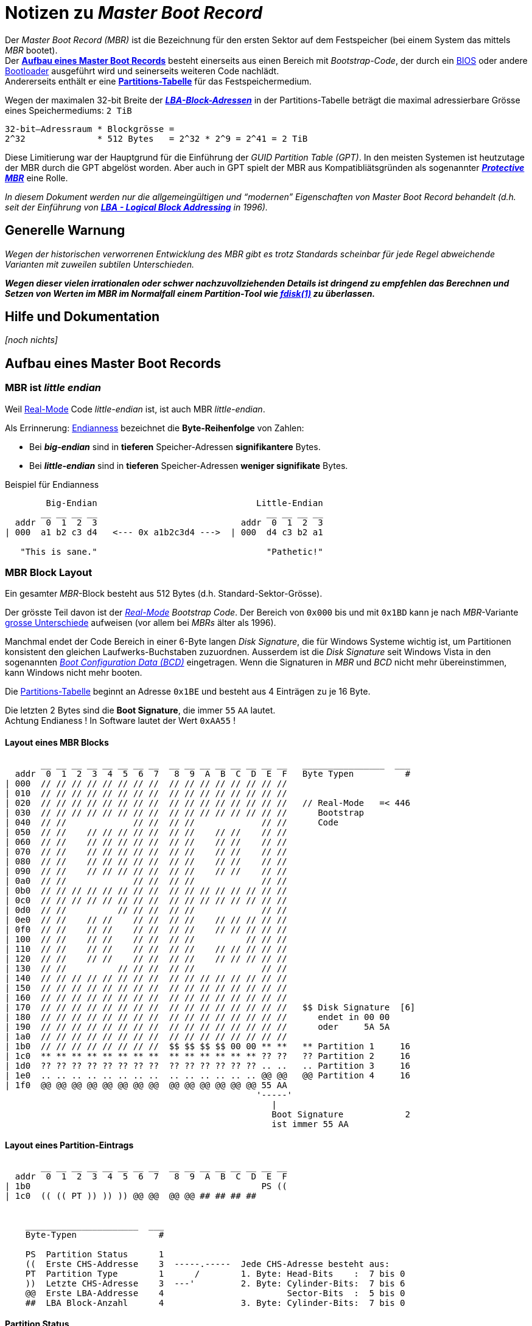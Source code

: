 = Notizen zu _Master Boot Record_
//===============================

:!compat-mode:

// METADATA ####################################################################
:author:    fresal
:date: 			2019-11-14
:version:   v0.1
// #############################################################################

// LINKS ->->->->->->->->->->->->->->->->->->->->->->->->->->->->->->->->->->->-
:Real-Mode: link:https://en.wikipedia.org/wiki/Real_mode[Real-Mode]
:BIOS: link:https://en.wikipedia.org/wiki/BIOS[BIOS]
:Bootloader: link:https://en.wikipedia.org/wiki/Booting#Modern_boot_loaders[Bootloader]
:Chainloading: link:https://en.wikipedia.org/wiki/Chain_loading[Chainloading]
:Partitions-Tabelle: link:https://en.wikipedia.org/wiki/Partition_table[Partitions-Tabelle]
:LBA: link:https://en.wikipedia.org/wiki/Logical_block_addressing[LBA]
:Boot_Configuration_Data: link:https://en.wikipedia.org/wiki/Windows_NT_6_startup_process#Boot_Configuration_Data[Boot Configuration Data (BCD)]
:fdisk: link:https://en.wikipedia.org/wiki/Fdisk[fdisk(1)]
// ->->->->->->->->->->->->->->->->->->->->->->->->->->->->->->->->->->->->->->-



Der _Master Boot Record (MBR)_ ist die Bezeichnung für den ersten Sektor auf
dem Festspeicher (bei einem System das mittels _MBR_ bootet). +
Der *<<Aufbau eines Master Boot Records>>* besteht einerseits aus einen Bereich
mit _Bootstrap-Code_, der durch ein {BIOS} oder andere {Bootloader} ausgeführt
wird und seinerseits weiteren Code nachlädt. +
Andererseits enthält er eine *<<Partitions-Tabelle>>* für das
Festspeichermedium.

Wegen der maximalen 32-bit Breite der
*_<<LBA-Block-Adressen,LBA-Block-Adressen>>_* in der
Partitions-Tabelle beträgt die maximal adressierbare Grösse eines
Speichermediums: `2 TiB` +

--------------------------------------------------------------------------------
32-bit–Adressraum * Blockgrösse =
2^32              * 512 Bytes   = 2^32 * 2^9 = 2^41 = 2 TiB
--------------------------------------------------------------------------------

Diese Limitierung war der Hauptgrund für die Einführung der _GUID Partition
Table (GPT)_. In den meisten Systemen ist heutzutage der MBR durch die GPT
abgelöst worden. Aber auch in GPT spielt der MBR aus Kompatibliätsgründen als
sogenannter *_<<Protective MBR>>_* eine Rolle.
// %%%% Link auf GPT Doku einfügen.

_In diesem Dokument werden nur die allgemeingültigen und "`modernen`"
Eigenschaften von Master Boot Record behandelt (d.h. seit der Einführung von
*<<LBA - Logical Block Addressing>>* in 1996)._




[[warnung]]
== Generelle Warnung

_Wegen der historischen verworrenen Entwicklung des MBR gibt es trotz Standards
scheinbar für jede Regel abweichende Varianten mit zuweilen subtilen
Unterschieden._

*_Wegen dieser vielen irrationalen oder schwer nachzuvollziehenden Details ist
dringend zu empfehlen das Berechnen und Setzen von Werten im MBR im Normalfall
einem Partition-Tool wie {fdisk} zu überlassen._*
// %%%% Link auf LBA einfügen
// %%%% Ev. Link auf Dokument zur Illustration der subtilen Unterschiede




== Hilfe und Dokumentation

_[noch nichts]_




== Aufbau eines Master Boot Records

// LINKS ->->->->->->->->->->->->->->->->->->->->->->->->->->->->->->->->->->->-
:Endianness: link:https://en.wikipedia.org/wiki/Endianness[Endianness]
:grosse_Unterschiede: link:https://en.wikipedia.org/wiki/Master_boot_record#Sector_layout[grosse Unterschiede]
// ->->->->->->->->->->->->->->->->->->->->->->->->->->->->->->->->->->->->->->-



=== MBR ist _little endian_

Weil {Real-Mode} Code _little-endian_ ist, ist auch MBR _little-endian_.

Als Errinnerung: {Endianness} bezeichnet die *Byte-Reihenfolge* von Zahlen:

* Bei *_big-endian_* sind in *tieferen* Speicher-Adressen *signifikantere*
  Bytes.
* Bei *_little-endian_* sind in *tieferen* Speicher-Adressen *weniger
  signifikate* Bytes.

.Beispiel für Endianness
--------------------------------------------------------------------------------

        Big-Endian                               Little-Endian
       __ __ __ __                                 __ __ __ __
  addr  0  1  2  3                            addr  0  1  2  3
| 000  a1 b2 c3 d4   <--- 0x a1b2c3d4 --->  | 000  d4 c3 b2 a1

   "This is sane."                                 "Pathetic!"

--------------------------------------------------------------------------------



=== MBR Block Layout


Ein gesamter _MBR_-Block besteht aus 512 Bytes (d.h. Standard-Sektor-Grösse).

Der grösste Teil davon ist der _{Real-Mode} Bootstrap Code_. Der Bereich
von `0x000` bis und mit `0x1BD` kann je nach _MBR_-Variante
{grosse_Unterschiede} aufweisen (vor allem bei _MBRs_ älter als 1996).

Manchmal endet der Code Bereich in einer 6-Byte langen _Disk Signature_, die
für Windows Systeme wichtig ist, um Partitionen konsistent den gleichen
Laufwerks-Buchstaben zuzuordnen. Ausserdem ist die _Disk Signature_ seit
Windows Vista in den sogenannten _{Boot_Configuration_Data}_ eingetragen.
Wenn die Signaturen in _MBR_ und _BCD_ nicht mehr übereinstimmen, kann Windows
nicht mehr booten.

[[Partitions-Tabelle,Partitions-Tabelle]]
Die {Partitions-Tabelle} beginnt an Adresse `0x1BE` und besteht aus 4 Einträgen
zu je 16 Byte.

Die letzten 2 Bytes sind die *Boot Signature*, die immer `55` `AA` lautet. +
[.small]#Achtung Endianess ! In Software lautet der Wert `0xAA55` !#


==== Layout eines MBR Blocks

--------------------------------------------------------------------------------
       __ __ __ __ __ __ __ __  __ __ __ __ __ __ __ __   ________________  ___
  addr  0  1  2  3  4  5  6  7   8  9  A  B  C  D  E  F   Byte Typen          #
| 000  // // // // // // // //  // // // // // // // //
| 010  // // // // // // // //  // // // // // // // //
| 020  // // // // // // // //  // // // // // // // //   // Real-Mode   =< 446
| 030  // // // // // // // //  // // // // // // // //      Bootstrap
| 040  // //             // //  // //             // //      Code
| 050  // //    // // // // //  // //    // //    // //
| 060  // //    // // // // //  // //    // //    // //
| 070  // //    // // // // //  // //    // //    // //
| 080  // //    // // // // //  // //    // //    // //
| 090  // //    // // // // //  // //    // //    // //
| 0a0  // //             // //  // //             // //
| 0b0  // // // // // // // //  // // // // // // // //
| 0c0  // // // // // // // //  // // // // // // // //
| 0d0  // //          // // //  // //             // //
| 0e0  // //    // //    // //  // //    // // // // //
| 0f0  // //    // //    // //  // //    // // // // //
| 100  // //    // //    // //  // //          // // //
| 110  // //    // //    // //  // //    // // // // //
| 120  // //    // //    // //  // //    // // // // //
| 130  // //          // // //  // //             // //
| 140  // // // // // // // //  // // // // // // // //
| 150  // // // // // // // //  // // // // // // // //
| 160  // // // // // // // //  // // // // // // // //
| 170  // // // // // // // //  // // // // // // // //   $$ Disk Signature  [6]
| 180  // // // // // // // //  // // // // // // // //      endet in 00 00
| 190  // // // // // // // //  // // // // // // // //      oder     5A 5A
| 1a0  // // // // // // // //  // // // // // // // //
| 1b0  // // // // // // // //  $$ $$ $$ $$ 00 00 ** **   ** Partition 1     16
| 1c0  ** ** ** ** ** ** ** **  ** ** ** ** ** ** ?? ??   ?? Partition 2     16
| 1d0  ?? ?? ?? ?? ?? ?? ?? ??  ?? ?? ?? ?? ?? ?? .. ..   .. Partition 3     16
| 1e0  .. .. .. .. .. .. .. ..  .. .. .. .. .. .. @@ @@   @@ Partition 4     16
| 1f0  @@ @@ @@ @@ @@ @@ @@ @@  @@ @@ @@ @@ @@ @@ 55 AA
                                                 '-----'
                                                    |
                                                    Boot Signature            2
                                                    ist immer 55 AA

--------------------------------------------------------------------------------


[[partition-entry]]
==== Layout eines Partition-Eintrags
--------------------------------------------------------------------------------
       __ __ __ __ __ __ __ __  __ __ __ __ __ __ __ __
  addr  0  1  2  3  4  5  6  7   8  9  A  B  C  D  E  F
| 1b0                                             PS ((
| 1c0  (( (( PT )) )) )) @@ @@  @@ @@ ## ## ## ##


    ______________________  ___
    Byte-Typen                #

    PS  Partition Status      1
    ((  Erste CHS-Addresse    3  -----.-----  Jede CHS-Adresse besteht aus:
    PT  Partition Type        1      /        1. Byte: Head-Bits    :  7 bis 0
    ))  Letzte CHS-Adresse    3  ---'         2. Byte: Cylinder-Bits:  7 bis 6
    @@  Erste LBA-Addresse    4                        Sector-Bits  :  5 bis 0
    ##  LBA Block-Anzahl      4               3. Byte: Cylinder-Bits:  7 bis 0

--------------------------------------------------------------------------------

// LINKS ->->->->->->->->->->->->->->->->->->->->->->->->->->->->->->->->->->->-
:MSB: link:https://en.wikipedia.org/wiki/Bit_numbering#Most_significant_bit[MSB]
:CHS: link:https://en.wikipedia.org/wiki/Cylinder-head-sector[CHS (Cylinder-head-sector)]
// ->->->->->->->->->->->->->->->->->->->->->->->->->->->->->->->->->->->->->->-


==== Partition Status

Der 1-Byte lange _Partition Status_ gibt an, ob eine Partition *_active_* ist,
dh. ob sie die Partition ist, von der gebootet wird. Nur eine der 4 Partitionen
darf als *_active_* markiert sein.

* _Partition Status_: `PS` = `80` bedeutet *_active_*
* _Partition Status_: `PS` = `00` bedeutet *_inactive_*

[.small]#Theoretisch wäre nur das {MSB} des _Partition Status_ entscheidend
aber in einigen _MBRs_ und _VBRs_ gelten Werte, die nicht `0x80 = 1000b` oder
`0x00 = 0000b` sind als ungültig. Siehe: <<warnung>>#


==== Partition Type

Der 1-Byte lange _Partition Type_ bzw. die _Partition ID_ gibt an, _was_ sich in
der Partition befindet. +
Es ist dem Betriebssystem überlassen, wie es den _Partition Type_ interpretiert.

* _Partition Type_: `PT` = ein Byte-Wert

Grosse Tabelle aller möglichen _Partition Types_: +
link:https://en.wikipedia.org/wiki/Partition_type#List_of_partition_IDs[https://en.wikipedia.org/wiki/Partition_type#List_of_partition_IDs]

Spezielle _Partition Types_, die man aus dem Stegreif erkennen können sollte:

[cols='1,1,4']
|===============================================================================
| Partition Type | Typ        | Beschreibung
| `00`           | Free       | Leerer Partitionseintrag
| `EE`           | Blocker    | GPT protective MBR
| `EF`           | Service FS
  | EFI system partition (FAT12, FAT16, FAT32, oder anderes FS)
|===============================================================================

// %%%%Verweise auf EFI und GPT setzen


==== CHS - Cylinder Head Sector

Mit den zweimal 3-Byte langen _CHS-Adressen_ wird beschrieben, _wo_ auf dem
Speichermedium eine Partition beginnt und wo sie endet.

* Erste CHS-Adresse der Partition: `(( (( ((` = 3 Byte-Werte
* Letzte CHS-Adresse der Partition: `)) )) ))` = 3 Byte-Werte

Innerer Aufbau der CHS-Adressen: siehe <<partition-entry>>.

Die Berechnung von korrekten CHS-Adressen ist einer der undurchsichtigsten
Aspekte von _MBR_. Es sei hier ausdrücklich auf die <<warnung>> verwiesen.

[.small]#Ursprünglich entsprach {CHS} der physichen Geometrie der
Festplatte. Aber bereits seit den 80er Jahren wird die _CHS-Adressierung_ von
Festplatten-Controllern abstrahiert. Neben _CHS_ gibt es seit 1996 eine
modernere Variante, die per Definition abstrakt ist: <<LBA - Logical Block Addressing>>.#

[.small]#Weil _CHS_ historisch zuerst da war, muss es theoretisch immer
zusätzlich zu _LBA_ definiert werden, dies aus Kompatibilitätsgründen. Für
Partitionen die grösser als der CHS-Adressraum `pass:[24 bit @ 512 Byte]` =
`pass:[2^24 * 2^9]` = `pass:[2^33]` = `pass:[8 GiB]` sind, wird per Konvention
die höchste mögliche CHS-Addresse `1023 254 63` eingetragen. Entgegen der
Theorie ist es aber erfahrungsgemäss egal welche Werte in den CHS-Feldern
stehen.#


[[LBA-Block-Adressen]]
==== LBA - Logical Block Addressing

Mit den zweimal 4-Byte langen _LBA-Adressen_ wird beschrieben, _wo_ auf dem
Speichermedium eine Partition beginnt und wieviele Sektoren sie umfasst.

`0x00000000 = 0` ist die tiefste Adresse. Zur höchsten Adresse `0xFFFFFFFF = 4'294'967'295` wird schlicht Sektor um Sektor hochgezählt.

* _LBA-Adresse_ des ersten Sektors der Partition: `@@ @@ @@ @@` = 4 Byte-Werte
* Anzahl Blöcke/Sektoren, die die Partition umfasst: `pass:[## ## ## ##]` = 4
  Byte-Werte

[.small]#Je nach _MBR_ müssen die Partitionsgrenzen auf Cylinder-Grenzen der
CHS-Adressierung zu liegen kommen. +
Siehe <<warnung>>#



=== Beispiel für einen MBR-Block

// LINKS ->->->->->->->->->->->->->->->->->->->->->->->->->->->->->->->->->->->-
:Legacy-BIOS-Mode: link:https://en.wikipedia.org/wiki/Unified_Extensible_Firmware_Interface#CSM_booting[CSM/Legacy-BIOS-Mode]
// ->->->->->->->->->->->->->->->->->->->->->->->->->->->->->->->->->->->->->->-

Der gezeigte _MBR_ stammt von einem Windows 7 auf einem Rechner mit BIOS bzw.
{Legacy-BIOS-Mode}. Er besteht aus zwei Partitionen mit _Partition Type_ `07`
d.h. _NTFS_. Die erste kleinere Partition ist eine Service Partition, die als
*_active_* makiert ist, d.h. _MBR_ bootet in diese Partition.

--------------------------------------------------------------------------------
$ sudo fdisk /dev/disk0
Signature: 0xAA55
         Starting       Ending
 #: id  cyl  hd sec -  cyl  hd sec [     start -       size]
------------------------------------------------------------------------
*1: 07    0  32  33 -   12 223  19 [      2048 -     204800] HPFS/QNX/AUX
 2: 07   12 223  20 - 1023 254  63 [    206848 -   25935872] HPFS/QNX/AUX
 3: 00    0   0   0 -    0   0   0 [         0 -          0] unused
 4: 00    0   0   0 -    0   0   0 [         0 -          0] unused
--------------------------------------------------------------------------------

[source,shell]
--------------------------------------------------------------------------------
$ sudo dd if=/dev/disk0 count=1 | hexdump -Cv
00000000  33 c0 8e d0 bc 00 7c 8e  c0 8e d8 be 00 7c bf 00  |3.....|......|..|
00000010  06 b9 00 02 fc f3 a4 50  68 1c 06 cb fb b9 04 00  |.......Ph.......|
00000020  bd be 07 80 7e 00 00 7c  0b 0f 85 0e 01 83 c5 10  |....~..|........|
00000030  e2 f1 cd 18 88 56 00 55  c6 46 11 05 c6 46 10 00  |.....V.U.F...F..|
00000040  b4 41 bb aa 55 cd 13 5d  72 0f 81 fb 55 aa 75 09  |.A..U..]r...U.u.|
00000050  f7 c1 01 00 74 03 fe 46  10 66 60 80 7e 10 00 74  |....t..F.f`.~..t|
00000060  26 66 68 00 00 00 00 66  ff 76 08 68 00 00 68 00  |&fh....f.v.h..h.|
00000070  7c 68 01 00 68 10 00 b4  42 8a 56 00 8b f4 cd 13  ||h..h...B.V.....|
00000080  9f 83 c4 10 9e eb 14 b8  01 02 bb 00 7c 8a 56 00  |............|.V.|
00000090  8a 76 01 8a 4e 02 8a 6e  03 cd 13 66 61 73 1c fe  |.v..N..n...fas..|
000000a0  4e 11 75 0c 80 7e 00 80  0f 84 8a 00 b2 80 eb 84  |N.u..~..........|
000000b0  55 32 e4 8a 56 00 cd 13  5d eb 9e 81 3e fe 7d 55  |U2..V...]...>.}U|
000000c0  aa 75 6e ff 76 00 e8 8d  00 75 17 fa b0 d1 e6 64  |.un.v....u.....d|
000000d0  e8 83 00 b0 df e6 60 e8  7c 00 b0 ff e6 64 e8 75  |......`.|....d.u|
000000e0  00 fb b8 00 bb cd 1a 66  23 c0 75 3b 66 81 fb 54  |.......f#.u;f..T|
000000f0  43 50 41 75 32 81 f9 02  01 72 2c 66 68 07 bb 00  |CPAu2....r,fh...|
00000100  00 66 68 00 02 00 00 66  68 08 00 00 00 66 53 66  |.fh....fh....fSf|
00000110  53 66 55 66 68 00 00 00  00 66 68 00 7c 00 00 66  |SfUfh....fh.|..f|
00000120  61 68 00 00 07 cd 1a 5a  32 f6 ea 00 7c 00 00 cd  |ah.....Z2...|...|
00000130  18 a0 b7 07 eb 08 a0 b6  07 eb 03 a0 b5 07 32 e4  |..............2.|
00000140  05 00 07 8b f0 ac 3c 00  74 09 bb 07 00 b4 0e cd  |......<.t.......|
00000150  10 eb f2 f4 eb fd 2b c9  e4 64 eb 00 24 02 e0 f8  |......+..d..$...|
00000160  24 02 c3 49 6e 76 61 6c  69 64 20 70 61 72 74 69  |$..Invalid parti|
00000170  74 69 6f 6e 20 74 61 62  6c 65 00 45 72 72 6f 72  |tion table.Error|
00000180  20 6c 6f 61 64 69 6e 67  20 6f 70 65 72 61 74 69  | loading operati|
00000190  6e 67 20 73 79 73 74 65  6d 00 4d 69 73 73 69 6e  |ng system.Missin|
000001a0  67 20 6f 70 65 72 61 74  69 6e 67 20 73 79 73 74  |g operating syst|
000001b0  65 6d 00 00 00 63 7b 9a  e5 fe 65 be 00 00 80 20  |em...c{...e.... |
000001c0  21 00 07 df 13 0c 00 08  00 00 00 20 03 00 00 df  |!.......... ....|
000001d0  14 0c 07 fe ff ff 00 28  03 00 00 c0 8b 01 00 00  |.......(........|
000001e0  00 00 00 00 00 00 00 00  00 00 00 00 00 00 00 00  |................|
000001f0  00 00 00 00 00 00 00 00  00 00 00 00 00 00 55 aa  |..............U.|
00000200

--------------------------------------------------------------------------------




== Spezielle _Master Boot Records_

Es gibt zwei spezielle _MBRs_, die im Zusammenhang mit
_GUID Partition Table (GPT)_ wichtig zu kennen sind:



=== Protective MBR

Ein _Protective MBR (PMBR)_ dient als Schutz vor dem Überschreiben von
_GUID Partition Tables (GPTs)_ durch Partition-Tools, die nur MBR kennen.
Jede GPT enthält einen _Protective MBR_.

// %%%%% Link auf GPT Doku setzen

Ein _Protective MBR_ hat einen ungewöhnlichen Aufbau: Die Partitionstabelle
enthält nur eine einzige *_inactive_* Partition vom _Partition-Type_ `ee`, die
das ganze Speichermedium umfasst bzw. die maximalen `2 TiB`, die MBR
unterstützt, falls das Speichermedium grösser ist. Ein _Protective MBR_ kann
{Real-Mode} Bootstrap Code enthalten, muss aber nicht.

==== Beispiel für ein Protective MBR

… einer Festplatte mit `pass:[~ 240 GiB]` bzw. `468862128 Sektoren`

[source,shell]
--------------------------------------------------------------------------------
$ sudo fdisk /dev/disk0
Disk: /dev/disk0  geometry: 29185/255/63 [468862128 sectors]
Signature: 0xAA55
         Starting       Ending
 #: id  cyl  hd sec -  cyl  hd sec [     start -       size]
------------------------------------------------------------------------
 1: EE 1023 254  63 - 1023 254  63 [         1 -  468862127] <Unknown ID>
 2: 00    0   0   0 -    0   0   0 [         0 -          0] unused
 3: 00    0   0   0 -    0   0   0 [         0 -          0] unused
 4: 00    0   0   0 -    0   0   0 [         0 -          0] unused
--------------------------------------------------------------------------------

[source,shell]
--------------------------------------------------------------------------------
$ sudo dd if=/dev/disk0 count=1 bs=512 | hexdump
0000000 00 00 00 00 00 00 00 00 00 00 00 00 00 00 00 00
*
00001b0 00 00 00 00 00 00 00 00 00 00 00 00 00 00[00 fe
00001c0 ff ff ee fe ff ff 01 00 00 00 af 44 f2 1b]00 00
00001d0 00 00 00 00 00 00 00 00 00 00 00 00 00 00 00 00
*
00001f0 00 00 00 00 00 00 00 00 00 00 00 00 00 00 55 aa
0000200
--------------------------------------------------------------------------------
(Der Partitions-Eintrag wurde zusätzlich mit `[` und `]` markiert.)


=== Hybrid MBR

_pass:[[noch nichts]]_




== Andere _Boot Records_



=== Volume Boot Record (VBR)

// LINKS ->->->->->->->->->->->->->->->->->->->->->->->->->->->->->->->->->->->-
:FAT16: link:https://en.wikipedia.org/wiki/File_Allocation_Table#Initial_FAT16[FAT16]
:FAT32: link:https://en.wikipedia.org/wiki/File_Allocation_Table#FAT32[FAT32]
:NTFS: link:https://en.wikipedia.org/wiki/NTFS[NTFS]
:BIOS-Parameter-Block-BPB: link:https://en.wikipedia.org/wiki/BIOS_parameter_block[BIOS Parameter Block (BPB)]
// ->->->->->->->->->->->->->->->->->->->->->->->->->->->->->->->->->->->->->->-

Der _Volume Boot Record (VBR)_ ist die Bezeichnung für den ersten Sektor eines
unpartitionierten Speichermediums oder für den ersten Sektor einer Partition.

MBR und VBR  sind verwandt, gehören aber nicht zwingend zusammen. Ein System,
dass Master Boot Record benutzt, hat häufig Volume Boot Records in den
Partitionen. Das ist aber nicht immer der Fall. Analog gibt es Speichermedien,
die zwar Volume Boot Records haben aber keinen Master Boot Record.

Ähnlich wie ein MBR enthält ein VBR einen Bereich mit Bootstrap-Code sowie die
Boot-Signatur `55 AA` in den letzten zwei Bytes des Sektors. Ein VBR enthält
aber _keine_ Partitionstabelle.

Bei Dateisystemen wie {FAT16}, {FAT32} und {NTFS} enthält der VBR die
Informationen über Speicherort und Aufbau des Dateisystems als sogenannten
_{BIOS-Parameter-Block-BPB}_.


==== Beispiel für einen _Volume Boot Record_

… im Sektor `2048` einer {NTFS}-Partition, die mittels der Partitionstabelle
im Master Boot Record des Speichermediums gefunden wurde.

--------------------------------------------------------------------------------
$ sudo fdisk /dev/disk0
Disk: /dev/disk0  geometry: 14593/255/63 [234441648 sectors]
Signature: 0xAA55
         Starting       Ending
 #: id  cyl  hd sec -  cyl  hd sec [     start -       size]
------------------------------------------------------------------------
*1: 07    0  32  33 -   12 223  19 [      2048 -     204800] HPFS/QNX/AUX
 2: 07   12 223  20 - 1023 254  63 [    206848 -   25935872] HPFS/QNX/AUX
 3: 00    0   0   0 -    0   0   0 [         0 -          0] unused
 4: 00    0   0   0 -    0   0   0 [         0 -          0] unused

$ sudo dd if=/dev/disk0 skip=2048 count=1 | hexdump -Cv
00000000  eb 52 90 4e 54 46 53 20  20 20 20 00 02 08 00 00  |.R.NTFS    .....|
00000010  00 00 00 00 00 f8 00 00  3f 00 ff 00 00 08 00 00  |........?.......|
00000020  00 00 00 00 80 00 80 00  ff 1f 03 00 00 00 00 00  |................|
00000030  55 21 00 00 00 00 00 00  02 00 00 00 00 00 00 00  |U!..............|
00000040  f6 00 00 00 01 00 00 00  8e 12 6f 9c 2f 6f 9c 0c  |..........o./o..|
00000050  00 00 00 00 fa 33 c0 8e  d0 bc 00 7c fb 68 c0 07  |.....3.....|.h..|
00000060  1f 1e 68 66 00 cb 88 16  0e 00 66 81 3e 03 00 4e  |..hf......f.>..N|
00000070  54 46 53 75 15 b4 41 bb  aa 55 cd 13 72 0c 81 fb  |TFSu..A..U..r...|
00000080  55 aa 75 06 f7 c1 01 00  75 03 e9 dd 00 1e 83 ec  |U.u.....u.......|
00000090  18 68 1a 00 b4 48 8a 16  0e 00 8b f4 16 1f cd 13  |.h...H..........|
000000a0  9f 83 c4 18 9e 58 1f 72  e1 3b 06 0b 00 75 db a3  |.....X.r.;...u..|
000000b0  0f 00 c1 2e 0f 00 04 1e  5a 33 db b9 00 20 2b c8  |........Z3... +.|
000000c0  66 ff 06 11 00 03 16 0f  00 8e c2 ff 06 16 00 e8  |f...............|
000000d0  4b 00 2b c8 77 ef b8 00  bb cd 1a 66 23 c0 75 2d  |K.+.w......f#.u-|
000000e0  66 81 fb 54 43 50 41 75  24 81 f9 02 01 72 1e 16  |f..TCPAu$....r..|
000000f0  68 07 bb 16 68 70 0e 16  68 09 00 66 53 66 53 66  |h...hp..h..fSfSf|
00000100  55 16 16 16 68 b8 01 66  61 0e 07 cd 1a 33 c0 bf  |U...h..fa....3..|
00000110  28 10 b9 d8 0f fc f3 aa  e9 5f 01 90 90 66 60 1e  |(........_...f`.|
00000120  06 66 a1 11 00 66 03 06  1c 00 1e 66 68 00 00 00  |.f...f.....fh...|
00000130  00 66 50 06 53 68 01 00  68 10 00 b4 42 8a 16 0e  |.fP.Sh..h...B...|
00000140  00 16 1f 8b f4 cd 13 66  59 5b 5a 66 59 66 59 1f  |.......fY[ZfYfY.|
00000150  0f 82 16 00 66 ff 06 11  00 03 16 0f 00 8e c2 ff  |....f...........|
00000160  0e 16 00 75 bc 07 1f 66  61 c3 a0 f8 01 e8 09 00  |...u...fa.......|
00000170  a0 fb 01 e8 03 00 f4 eb  fd b4 01 8b f0 ac 3c 00  |..............<.|
00000180  74 09 b4 0e bb 07 00 cd  10 eb f2 c3 0d 0a 41 20  |t.............A |
00000190  64 69 73 6b 20 72 65 61  64 20 65 72 72 6f 72 20  |disk read error |
000001a0  6f 63 63 75 72 72 65 64  00 0d 0a 42 4f 4f 54 4d  |occurred...BOOTM|
000001b0  47 52 20 69 73 20 6d 69  73 73 69 6e 67 00 0d 0a  |GR is missing...|
000001c0  42 4f 4f 54 4d 47 52 20  69 73 20 63 6f 6d 70 72  |BOOTMGR is compr|
000001d0  65 73 73 65 64 00 0d 0a  50 72 65 73 73 20 43 74  |essed...Press Ct|
000001e0  72 6c 2b 41 6c 74 2b 44  65 6c 20 74 6f 20 72 65  |rl+Alt+Del to re|
000001f0  73 74 61 72 74 0d 0a 00  8c a9 be d6 00 00 55 aa  |start.........U.|
00000200
--------------------------------------------------------------------------------



=== Extended Boot Record (EBR)


// TODO %%%%%%%%%%%%%%%%%%%%%%%%%%%%%%%%%%%%%%%%%%%%%%%%%%%%%%%%%%%%%%%%%%%%%%%%
// * Erster Durchlauf: alle nützlichen Infos aus Wikipedia
// * Zweiter Durchlauf: Quellen nach weiterem nützlichen und Quellenangaben
//                      durchsuchen

// * Hybrid MBR zumindest erwähnen

// * Extended boot record
// * Boot Stages
// * Ev. einige nützliche Tool-Einsätze aufzählen
//   ** MBR reparieren
//
// * Folgenden Link verarbeiten: https://blog.andersonshatch.com/2009/01/11/windows-7-x64-on-a-macbook-pro-guide/
// %%%%%%%%%%%%%%%%%%%%%%%%%%%%%%%%%%%%%%%%%%%%%%%%%%%%%%%%%%%%%%%%%%%%%%%%%%%%%


''''''''''''''''''''''''''''''''''''''''''''''''''''''''''''''''''''''''''''''''




// [bibliography]
// == Bibliographie

// // Bei allen Referenz-Snapshots sollte die Lizenz vermerkt sein.

// * [[[example,1]]] IEEE-Ref +
//   [.small]#(link:dir/file.pdf[Snapshot] / Lizenz: keine oder unbekannt / © #
